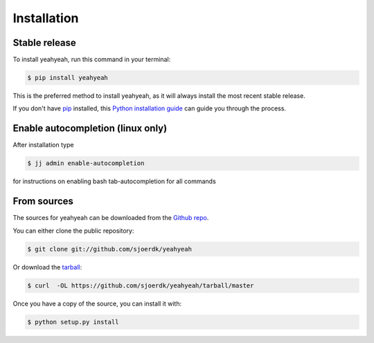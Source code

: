 .. highlight:: shell

============
Installation
============


Stable release
--------------

To install yeahyeah, run this command in your terminal:

.. code-block:: console

    $ pip install yeahyeah

This is the preferred method to install yeahyeah, as it will always install the most recent stable release.

If you don't have `pip`_ installed, this `Python installation guide`_ can guide
you through the process.

.. _pip: https://pip.pypa.io
.. _Python installation guide: http://docs.python-guide.org/en/latest/starting/installation/


Enable autocompletion (linux only)
----------------------------------

After installation type

.. code-block:: console

    $ jj admin enable-autocompletion

for instructions on enabling bash tab-autocompletion for all commands


From sources
------------

The sources for yeahyeah can be downloaded from the `Github repo`_.

You can either clone the public repository:

.. code-block:: console

    $ git clone git://github.com/sjoerdk/yeahyeah

Or download the `tarball`_:

.. code-block:: console

    $ curl  -OL https://github.com/sjoerdk/yeahyeah/tarball/master

Once you have a copy of the source, you can install it with:

.. code-block:: console

    $ python setup.py install


.. _Github repo: https://github.com/sjoerdk/yeahyeah
.. _tarball: https://github.com/sjoerdk/yeahyeah/tarball/master

